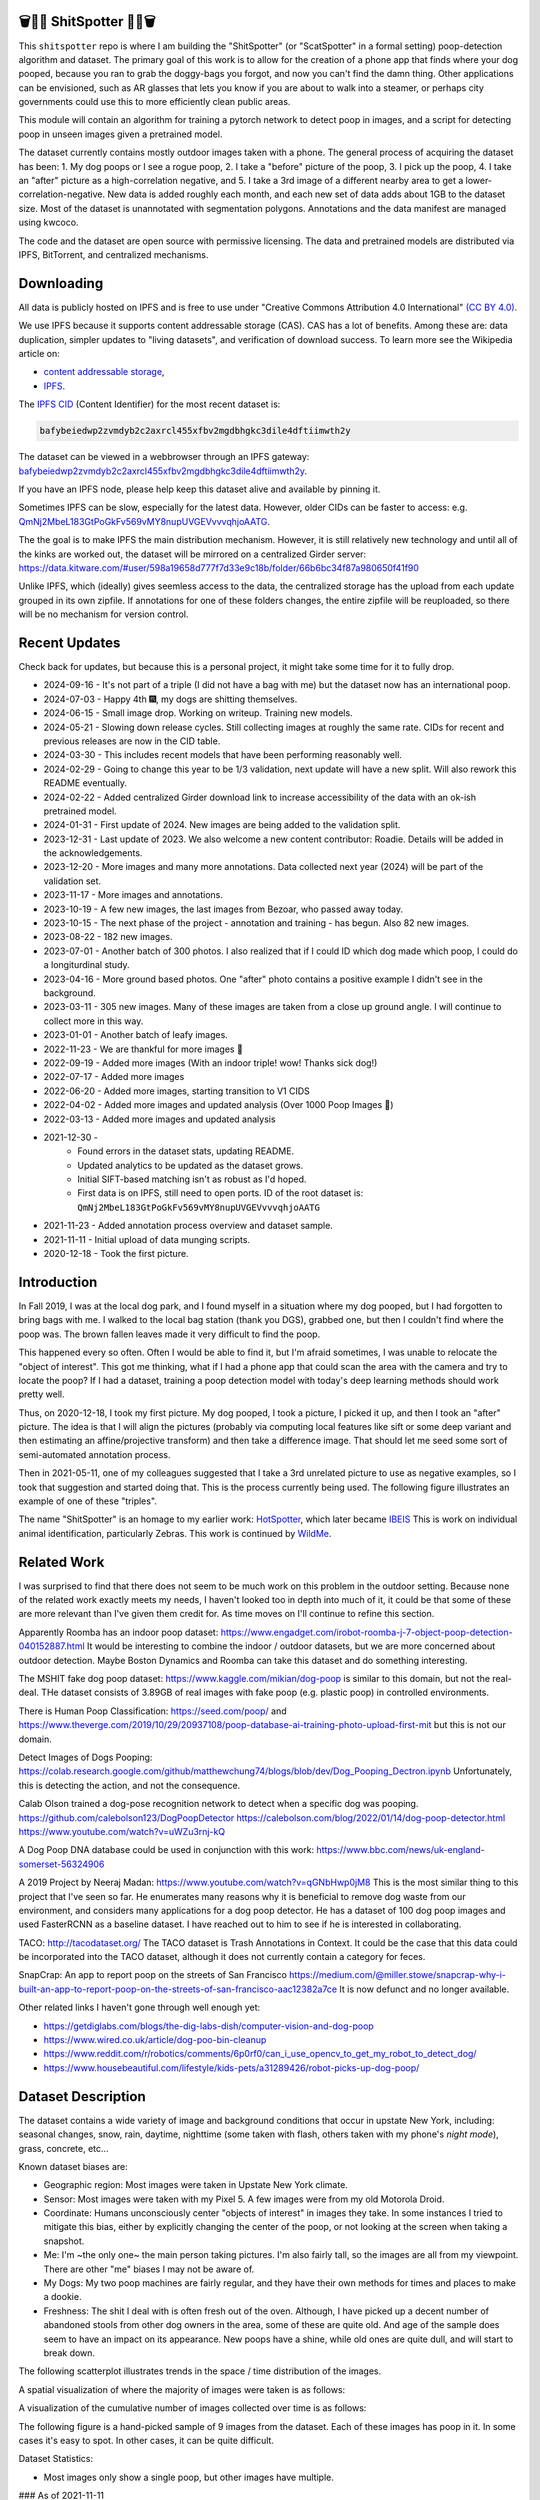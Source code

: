 🗑️📱💩 ShitSpotter 💩📱🗑️
=========================

.. 💩📱📷🤏🗑️🤌

.. .. |CircleCI| |Codecov| |Pypi| |Downloads| |ReadTheDocs|
.. .. +------------------+----------------------------------------------+
.. .. | Read the docs    | https://shitspotter.readthedocs.io           |
.. .. +------------------+----------------------------------------------+
.. .. | Github           | https://github.com/Erotemic/shitspotter      |
.. .. +------------------+----------------------------------------------+
.. .. | Pypi             | https://pypi.org/project/shitspotter         |
.. .. +------------------+----------------------------------------------+


This ``shitspotter`` repo is where I am building the "ShitSpotter" (or
"ScatSpotter" in a formal setting) poop-detection algorithm and dataset.  The
primary goal of this work is to allow for the creation of a phone app that
finds where your dog pooped, because you ran to grab the doggy-bags you forgot,
and now you can't find the damn thing.  Other applications can be envisioned,
such as AR glasses that lets you know if you are about to walk into a steamer,
or perhaps city governments could use this to more efficiently clean public
areas.

This module will contain an algorithm for training a pytorch network to detect poop in images, and a script
for detecting poop in unseen images given a pretrained model.

The dataset currently contains mostly outdoor images taken with a phone. The general process of acquiring the dataset has been:
1. My dog poops or I see a rogue poop,
2. I take a "before" picture of the poop,
3. I pick up the poop,
4. I take an "after" picture as a high-correlation negative, and
5. I take a 3rd image of a different nearby area to get a lower-correlation-negative.
New data is added roughly each month, and each new set of data adds about 1GB
to the dataset size.
Most of the dataset is unannotated with segmentation polygons.
Annotations and the data manifest are managed using kwcoco.

The code and the dataset are open source with permissive licensing.
The data and pretrained models are distributed via IPFS, BitTorrent, and
centralized mechanisms.


Downloading
===========

All data is publicly hosted on IPFS and is free to use under
"Creative Commons Attribution 4.0 International" `(CC BY 4.0) <https://creativecommons.org/licenses/by/4.0/deed.en>`_.

We use IPFS because it supports content addressable storage (CAS).  CAS has a
lot of benefits. Among these are: data duplication, simpler updates to "living
datasets", and verification of download success.  To learn more see the
Wikipedia article on:

* `content addressable storage <https://en.wikipedia.org/wiki/Content-addressable_storage>`_,
* `IPFS <https://en.wikipedia.org/wiki/InterPlanetary_File_System>`_.

The `IPFS CID <https://docs.ipfs.tech/concepts/content-addressing/>`_ (Content Identifier) for the most recent dataset is:

.. code::

    bafybeiedwp2zvmdyb2c2axrcl455xfbv2mgdbhgkc3dile4dftiimwth2y

The dataset can be viewed in a webbrowser through an IPFS gateway:
`bafybeiedwp2zvmdyb2c2axrcl455xfbv2mgdbhgkc3dile4dftiimwth2y <https://ipfs.io/ipfs/QmQonrckXZq37ZHDoRGN4xVBkqedvJRgYyzp2aBC5Ujpyp?redirectURL=bafybeiedwp2zvmdyb2c2axrcl455xfbv2mgdbhgkc3dile4dftiimwth2y&autoadapt=0&requiresorigin=0&web3domain=0&immediatecontinue=1&magiclibraryconfirmation=0>`_.

If you have an IPFS node, please help keep this dataset alive and available by pinning it.

Sometimes IPFS can be slow, especially for the latest data. However, older CIDs can be faster to access: e.g.
`QmNj2MbeL183GtPoGkFv569vMY8nupUVGEVvvvqhjoAATG <https://ipfs.io/ipfs/QmQonrckXZq37ZHDoRGN4xVBkqedvJRgYyzp2aBC5Ujpyp?redirectURL=QmNj2MbeL183GtPoGkFv569vMY8nupUVGEVvvvqhjoAATG&autoadapt=0&requiresorigin=0&web3domain=0&immediatecontinue=1&magiclibraryconfirmation=0>`_.


The the goal is to make IPFS the main distribution mechanism. However, it is
still relatively new technology and until all of the kinks are worked out, the
dataset will be mirrored on a centralized Girder server:
https://data.kitware.com/#user/598a19658d777f7d33e9c18b/folder/66b6bc34f87a980650f41f90

.. .. OLD and broken (its a dead link!): https://data.kitware.com/#user/598a19658d777f7d33e9c18b/folder/65d6c52fb40ab0fa6c57909b

Unlike IPFS, which (ideally) gives seemless access to the data, the centralized
storage has the upload from each update grouped in its own zipfile. If
annotations for one of these folders changes, the entire zipfile will be
reuploaded, so there will be no mechanism for version control.

Recent Updates
==============

Check back for updates, but because this is a personal project, it might take
some time for it to fully drop.

* 2024-09-16 - It's not part of a triple (I did not have a bag with me) but the dataset now has an international poop.
* 2024-07-03 - Happy 4th 🎆, my dogs are shitting themselves.
* 2024-06-15 - Small image drop. Working on writeup. Training new models.
* 2024-05-21 - Slowing down release cycles. Still collecting images at roughly the same rate. CIDs for recent and previous releases are now in the CID table.
* 2024-03-30 - This includes recent models that have been performing reasonably well.
* 2024-02-29 - Going to change this year to be 1/3 validation, next update will have a new split. Will also rework this README eventually.
* 2024-02-22 - Added centralized Girder download link to increase accessibility of the data with an ok-ish pretrained model.
* 2024-01-31 - First update of 2024. New images are being added to the validation split.
* 2023-12-31 - Last update of 2023. We also welcome a new content contributor: Roadie. Details will be added in the acknowledgements.
* 2023-12-20 - More images and many more annotations. Data collected next year (2024) will be part of the validation set.
* 2023-11-17 - More images and annotations.
* 2023-10-19 - A few new images, the last images from Bezoar, who passed away today.
* 2023-10-15 - The next phase of the project - annotation and training - has begun. Also 82 new images.
* 2023-08-22 - 182 new images.
* 2023-07-01 - Another batch of 300 photos. I also realized that if I could ID which dog made which poop, I could do a longiturdinal study.
* 2023-04-16 - More ground based photos. One "after" photo contains a positive example I didn't see in the background.
* 2023-03-11 - 305 new images. Many of these images are taken from a close up ground angle. I will continue to collect more in this way.
* 2023-01-01 - Another batch of leafy images.
* 2022-11-23 - We are thankful for more images 🦃
* 2022-09-19 - Added more images (With an indoor triple! wow! Thanks sick dog!)
* 2022-07-17 - Added more images
* 2022-06-20 - Added more images, starting transition to V1 CIDS
* 2022-04-02 - Added more images and updated analysis (Over 1000 Poop Images 🎉)
* 2022-03-13 - Added more images and updated analysis
* 2021-12-30 -
    - Found errors in the dataset stats, updating README.
    - Updated analytics to be updated as the dataset grows.
    - Initial SIFT-based matching isn't as robust as I'd hoped.
    - First data is on IPFS, still need to open ports. ID of the root dataset is: ``QmNj2MbeL183GtPoGkFv569vMY8nupUVGEVvvvqhjoAATG``
* 2021-11-23 - Added annotation process overview and dataset sample.
* 2021-11-11 - Initial upload of data munging scripts.
* 2020-12-18 - Took the first picture.


Introduction
============

In Fall 2019, I was at the local dog park, and I found myself in a situation
where my dog pooped, but I had forgotten to bring bags with me. I walked to the
local bag station (thank you DGS), grabbed one, but then I couldn't find where
the poop was. The brown fallen leaves made it very difficult to find the poop.

This happened every so often. Often I would be able to find it, but I'm afraid
sometimes, I was unable to relocate the "object of interest". This got me
thinking, what if I had a phone app that could scan the area with the camera
and try to locate the poop? If I had a dataset, training a poop detection model
with today's deep learning methods should work pretty well.

Thus, on 2020-12-18, I took my first picture. My dog pooped, I took a picture,
I picked it up, and then I took an "after" picture. The idea is that I will
align the pictures (probably via computing local features like sift or some
deep variant and then estimating an affine/projective transform) and then take
a difference image. That should let me seed some sort of semi-automated
annotation process.

Then in 2021-05-11, one of my colleagues suggested that I take a 3rd unrelated
picture to use as negative examples, so I took that suggestion and started
doing that. This is the process currently being used. The following figure
illustrates an example of one of these "triples".

.. image:: https://i.imgur.com/NnEC8XZ.jpg


The name "ShitSpotter" is an homage to my earlier work: `HotSpotter <https://github.com/Erotemic/hotspotter>`_, which later became `IBEIS <https://github.com/Erotemic/ibeis>`_ This is work on individual animal identification, particularly Zebras. This work is continued by `WildMe <https://www.wildme.org/>`_.

Related Work
============

I was surprised to find that there does not seem to be much work on this problem in the outdoor setting.
Because none of the related work exactly meets my needs, I haven't looked too in depth into much of it,
it could be that some of these are more relevant than I've given them credit for. As time moves on
I'll continue to refine this section.

Apparently Roomba has an indoor poop dataset: https://www.engadget.com/irobot-roomba-j-7-object-poop-detection-040152887.html It would be interesting to combine the indoor / outdoor datasets, but we are more concerned about outdoor detection. Maybe Boston Dynamics and Roomba can take this dataset and do something interesting.

The MSHIT fake dog poop dataset: https://www.kaggle.com/mikian/dog-poop is similar to this domain, but not the real-deal.
THe dataset consists of 3.89GB of real images with fake poop (e.g. plastic
poop) in controlled environments.

There is Human Poop Classification: https://seed.com/poop/ and https://www.theverge.com/2019/10/29/20937108/poop-database-ai-training-photo-upload-first-mit but this is not our domain.

Detect Images of Dogs Pooping: https://colab.research.google.com/github/matthewchung74/blogs/blob/dev/Dog_Pooping_Dectron.ipynb
Unfortunately, this is detecting the action, and not the consequence.

Calab Olson trained a dog-pose recognition network to detect when a specific dog was pooping.
https://github.com/calebolson123/DogPoopDetector
https://calebolson.com/blog/2022/01/14/dog-poop-detector.html
https://www.youtube.com/watch?v=uWZu3rnj-kQ

A Dog Poop DNA database could be used in conjunction with this work: https://www.bbc.com/news/uk-england-somerset-56324906

A 2019 Project by Neeraj Madan: https://www.youtube.com/watch?v=qGNbHwp0jM8
This is the most similar thing to this project that I've seen so far.
He enumerates many reasons why it is beneficial to remove dog waste from our
environment, and considers many applications for a dog poop detector. He has a
dataset of 100 dog poop images and used FasterRCNN as a baseline dataset.
I have reached out to him to see if he is interested in collaborating.

TACO: http://tacodataset.org/
The TACO dataset is Trash Annotations in Context. It could be the case that this data could be incorporated into the TACO dataset, although it does not currently contain a category for feces.

SnapCrap: An app to report poop on the streets of San Francisco
https://medium.com/@miller.stowe/snapcrap-why-i-built-an-app-to-report-poop-on-the-streets-of-san-francisco-aac12382a7ce
It is now defunct and no longer available.

Other related links I haven't gone through well enough yet:

* https://getdiglabs.com/blogs/the-dig-labs-dish/computer-vision-and-dog-poop
* https://www.wired.co.uk/article/dog-poo-bin-cleanup
* https://www.reddit.com/r/robotics/comments/6p0rf0/can_i_use_opencv_to_get_my_robot_to_detect_dog/
* https://www.housebeautiful.com/lifestyle/kids-pets/a31289426/robot-picks-up-dog-poop/



Dataset Description
===================

The dataset contains a wide variety of image and background conditions that occur in upstate New York, including: seasonal changes, snow, rain, daytime, nighttime (some taken with flash, others taken with my phone's *night mode*), grass, concrete, etc...

Known dataset biases are:

* Geographic region: Most images were taken in Upstate New York climate.
* Sensor: Most images were taken with my Pixel 5. A few images were from my old Motorola Droid.
* Coordinate: Humans unconsciously center "objects of interest" in images they take. In some instances I tried to mitigate this bias, either by explicitly changing the center of the poop, or not looking at the screen when taking a snapshot.
* Me: I'm ~the only one~ the main person taking pictures. I'm also fairly tall, so the images are all from my viewpoint. There are other "me" biases I may not be aware of.
* My Dogs: My two poop machines are fairly regular, and they have their own methods for times and places to make a dookie.
* Freshness: The shit I deal with is often fresh out of the oven. Although, I have picked up a decent number of abandoned stools from other dog owners in the area, some of these are quite old. And age of the sample does seem to have an impact on its appearance. New poops have a shine, while old ones are quite dull, and will start to break down.

The following scatterplot illustrates trends in the space / time distribution of the images.

.. .. image:: https://ipfs.io/ipfs/bafybeibnofjvl7amoiw6gx4hq5w3hfvl3iid2y45l4pipcqgl5nedpngzi/analysis/scat_scatterplot.png
.. image:: https://i.imgur.com/aPvRJ3q.png
.. .. image:: https://i.imgur.com/78EfIpl.png
.. .. image:: https://i.imgur.com/tL1rHPP.png
.. .. image:: https://imgur.com/DeUesAC.png
.. .. image:: https://imgur.com/q6XzSKa.png
.. .. image:: https://i.imgur.com/ne3AeC4.png


A spatial visualization of where the majority of images were taken is as follows:


.. .. image:: https://ipfs.io/ipfs/<HEAD>/analysis/maps/map_0000.png
.. image:: https://i.imgur.com/Guz019L.png

A visualization of the cumulative number of images collected over time is as follows:

.. .. image:: /analysis/images_over_time.png
.. image:: https://i.imgur.com/KkrKx7e.png
.. .. image:: https://i.imgur.com/lQCNvNn.png
.. .. image:: https://imgur.com/vrAzrfj.png
.. .. image:: https://imgur.com/C2X1NCt.png
.. .. image:: https://i.imgur.com/ppPXo6X.png


The following figure is a hand-picked sample of 9 images from the dataset. Each of these images has poop in it. In some cases it's easy to spot. In other cases, it can be quite difficult.

.. image:: https://i.imgur.com/QwFpxD1.jpg

Dataset Statistics:

* Most images only show a single poop, but other images have multiple.


### As of 2021-11-11

(The counts for this date are wrong)

* I've collected 1935 pictures with "616" before/after/(maybe negative) groups of images.
* There are roughly 394 paired-groups and 222 triple-groups. (Based only on counts, grouping has not happened yet).

### As of 2021-12-30

(These are more correct)

* As of 2021-12-30 I've collected 2088 pictures with "~728" before/after/(maybe negative) groups of images. (number of pairs is approximate, dataset not fully registered yet)
* There are roughly 394 paired-groups and 334 triple-groups. (Based only on counts, grouping has not happened yet).


### As of 2022-03-14

* As of 2021-12-30 I've collected 2471 pictures with "~954" before/after/(maybe negative) groups of images. (number of pairs is approximate, dataset not fully registered yet)
* There are roughly 394 paired-groups and 560 triple-groups. (Based only on counts, grouping has not happened yet, there are 658 groups where the before / after images have been reported as registered by the matching algorithm).


Further updates will be added to this table. The number of images is total
images (including after and negatives). The (estimated) number of groups is
equal to the number of images with poop in them. And number of registered
groups is the number of groups the before / after pair had a successful
registration via the SIFT+RANSAC algorithm.


+-------------+----------+---------------------+-----------------------+-----------------------+--------------------------------------------------------------+
| Date        | # Images | # Estimated Groups  | # Registered Groups   | # Annotated Images    | CID                                                          |
+=============+==========+=====================+=======================+=======================+==============================================================+
| 2021-11-11  | 1935     | ~616                | N/A                   | 0                     | -                                                            |
+-------------+----------+---------------------+-----------------------+-----------------------+--------------------------------------------------------------+
| 2021-12-30  | 2088     | ~728                | N/A                   | 0                     | QmNj2MbeL183GtPoGkFv569vMY8nupUVGEVvvvqhjoAATG               |
+-------------+----------+---------------------+-----------------------+-----------------------+--------------------------------------------------------------+
| 2022-03-14  | 2471     | ~954                | 658                   | 0                     | QmaSfRtzXDCiqyfmZuH6NEy2HBr7radiJNhmSjiETihoh6               |
+-------------+----------+---------------------+-----------------------+-----------------------+--------------------------------------------------------------+
| 2022-04-02  | 2614     | ~1002               | 697                   | 0                     | QmfStoay5rjeHMEDiyuGsreXNHsyiS5kVaexSM2fov216j               |
+-------------+----------+---------------------+-----------------------+-----------------------+--------------------------------------------------------------+
| 2022-04-16  | 2706     | ~1033               | 722                   | 0                     | -                                                            |
+-------------+----------+---------------------+-----------------------+-----------------------+--------------------------------------------------------------+
| 2022-06-20  | 2991     | ~1127               | 734?                  | 0                     | bafybeihltrtb4xncqvfbipdwnlxsrxmeb4df7xmoqpjatg7jxrl3lqqk6y  |
+-------------+----------+---------------------+-----------------------+-----------------------+--------------------------------------------------------------+
| 2022-07-17  | 3144     | ~1179               | 823                   | 0                     | bafybeihi7v7sgnxb2y57ie2dr7oobigsn5fqiwxwq56sdpmzo5on7a2xwe  |
+-------------+----------+---------------------+-----------------------+-----------------------+--------------------------------------------------------------+
| 2022-09-19  | 3423     | ~1272               | 892                   | 0                     | bafybeiedk6bu2qpl4snlu3jmtri4b2sf476tgj5kdg2ztxtm7bd6ftzqyy  |
+-------------+----------+---------------------+-----------------------+-----------------------+--------------------------------------------------------------+
| 2022-11-23  | 3667     | ~1353               | 959                   | 0                     | bafybeibnofjvl7amoiw6gx4hq5w3hfvl3iid2y45l4pipcqgl5nedpngzi  |
+-------------+----------+---------------------+-----------------------+-----------------------+--------------------------------------------------------------+
| 2023-01-01  | 3800     | ~1397               | 998                   | 0                     | bafybeihicisq66veupabzpq7gutxd2sikfe43jvtirield4wlnznpanj24  |
+-------------+----------+---------------------+-----------------------+-----------------------+--------------------------------------------------------------+
| 2023-03-03  | 4105     | ~1498               | 1068                  | 0                     | bafybeicjvjt2abdj7e5mpwq27itxi2u6lzcegl5dgw6nqe22363vmdsnru  |
+-------------+----------+---------------------+-----------------------+-----------------------+--------------------------------------------------------------+
| 2023-04-16  | 4286     | ~1559               | 1094                  | 0                     | bafybeic2ehnqled363zqimtbqbonagw6atgsyst5cqbm3wec6cg3te5ala  |
+-------------+----------+---------------------+-----------------------+-----------------------+--------------------------------------------------------------+
| 2023-07-01  | 4594     | ~1662               | 1154                  | 0                     | bafybeiflkm37altah2ey2jxko7kngquwfugyo4cl36y7xjf7o2lbrgucbi  |
+-------------+----------+---------------------+-----------------------+-----------------------+--------------------------------------------------------------+
| 2023-08-22  | 4776     | ~1723               | 1197                  | 0                     | bafybeiczi4pn4na2iw7c66bpbf5rdr3ua3grp2qvjgrmnuzqabjjim4o2q  |
+-------------+----------+---------------------+-----------------------+-----------------------+--------------------------------------------------------------+
| 2023-09-22  | 4899     | ~1764               | 1232                  | 0                     | bafybeieahblb6aafomi72gnheu3ihom7nobdad4t6jcrrwhd5eb3wxkrgy  |
+-------------+----------+---------------------+-----------------------+-----------------------+--------------------------------------------------------------+
| 2023-10-15  | 4981     | ~1790               | 1255                  | 362                   | bafybeief7tmoarwmd26b2petx7crtvdnz6ucccek5wpwxwdvfydanfukna  |
+-------------+----------+---------------------+-----------------------+-----------------------+--------------------------------------------------------------+
| 2023-10-20  | 5019     | ~1804               | 1266                  | 430                   | bafybeigovcysmghsyab6ia3raycsebbc32kea2k4qoxcsujmp52hzpsghy  |
+-------------+----------+---------------------+-----------------------+-----------------------+--------------------------------------------------------------+
| 2023-11-17  | 5141     | ~1845               | 1304                  | 919                   | bafybeie275n5f4f64vodekmodnktbnigsvbxktffvy2xxkcfsqxlie4hrm  |
+-------------+----------+---------------------+-----------------------+-----------------------+--------------------------------------------------------------+
| 2023-12-20  | 5249     | ~1881               | 1337                  | 1440                  | bafybeifkufkmmx3qxbvxe5hbskxr4gijkevcryxwp3mys2pqf4yjv2tobu  |
+-------------+----------+---------------------+-----------------------+-----------------------+--------------------------------------------------------------+
| 2023-12-31  | 5330     | ~1908               | 1360                  | 1440                  | bafybeihuem7qz2djallypbb6bo5z7ojqnjz5s4xj6j3c4w4aztqln4tbzu  |
+-------------+----------+---------------------+-----------------------+-----------------------+--------------------------------------------------------------+
| 2024-01-31  | 5533     | ~1975               | 1411                  | 1964                  | bafybeibxxrs3w7iquirv262ctgcwgppgvaglgtvcabb76qt5iwqgwuzgv4  |
+-------------+----------+---------------------+-----------------------+-----------------------+--------------------------------------------------------------+
| 2024-02-29  | 5771     | ~2054               | 1479                  | 1964                  | bafybeia2gphecs3pbrccwopg63aka7lxy5vj6btcwyazf47q6jlqjgagru  |
+-------------+----------+---------------------+-----------------------+-----------------------+--------------------------------------------------------------+
| 2024-03-30  | 6019     | ~2137               | 1549                  | 2133                  | bafybeibw5xqmdiycd7vw5qqdf3ceidjbq3cv4taalkc3ruu3qeqmqdy6sm  |
+-------------+----------+---------------------+-----------------------+-----------------------+--------------------------------------------------------------+
| 2024-05-21  | 6373     | ~2255               | 1640                  | 2252                  | bafybeidle54us5cdwpzzis4h52wjmtsk643gprx7nvvtd6g26mxq76kfjm  |
+-------------+----------+---------------------+-----------------------+-----------------------+--------------------------------------------------------------+
| 2024-06-15  | 6545     | ~2313               | 1684                  | 2311                  | bafybeia44hiextgcpjfvglib66gxziaf7jkvno63p7h7fsqkxi5vpgpvay  |
+-------------+----------+---------------------+-----------------------+-----------------------+--------------------------------------------------------------+
| 2024-07-03  | 6648     | ~2347               | 1711                  | 2346                  | bafybeiedwp2zvmdyb2c2axrcl455xfbv2mgdbhgkc3dile4dftiimwth2y  |
+-------------+----------+---------------------+-----------------------+-----------------------+--------------------------------------------------------------+
| 2024-09-16  | 7108     | ~2500               | 1824                  | 2501                  | bafybeibn3kmmz3ytrlmt2pwbifvcwv7veddoeuabtifgvztetilnav2gom  |
+-------------+----------+---------------------+-----------------------+-----------------------+--------------------------------------------------------------+




For further details, see the `Datasheet <DATASHEET.md>`_.


Annotation Process
==================

To make annotation easier, I've taken before a picture before and after I clean up the poop.
The idea is that I can align these images and use image-differencing to more quickly find the objects of interest in the image.
As you can see, it's not so easy to spot the shit, especially when there are leaves in the image.

.. image:: https://i.imgur.com/lZ8J0vD.png

But with a little patience and image processing, it's not to hard to narrow down the search.

.. image:: https://i.imgur.com/A6qlcNk.jpg

Scripts to produce these visualizations have been checked into the repo. Annotations and the image manifest will
be stored in the kwcoco json format.


Update: 2023-10-15

The before/after annotation process is unfortunately not robust enough to
generate annotations. This additional structure is still of interest for
defining change detection problems or other processing, but bootstrapping the
annotation process is harder than originally anticipated.

In lieu of difference-image annotations, annotations are being added with an AI assisted annotation tool: `labelme <https://github.com/wkentaro/labelme>`_. This tool leverages the `Segment Anything Model (SAM) <https://segment-anything.com/>`_, which does a good job at finding poop polygon boundaries from a single click. This process is not perfect, and annotations are corrected when they are incorrectly generated. In some difficult cases the SAM model is unable to segment the object of interest at all.

The following is a screenshot of the annotation tool with two easy cases and
one harder case that SAM struggled with on the top.

.. image:: https://i.imgur.com/3lmXgww.png


The labelme annotations are kept in their original form as sidecar json files
to the original images. However, when the dataset is updated, these annotations
are converted and stored in the top-level kwcoco dataset.


The Algorithm
=============

Currently there is no algorithm checked into the repo. I need to start annotating the dataset first.
Eventually there will be a ``shitspotter.fit`` and ``shitspotter.predict`` script for training and performing
inference on unseen images. My current plan for a baseline algorithm is a mobilenet backbone pretrained
on imagenet and some single-stage detection / segmentation head on top of that.

Given kwcoco a formatted detection dataset, we can also use off-the-shelf detection baselines
via netharn, mmdet, or some other library that accepts coco/kwcoco input manifests.

Update: 2023-10-15

The `geowatch <https://gitlab.kitware.com/computer-vision/geowatch>`_ framework
is being used to train initial models on the small set of annotations.


Initial train and validation batches look like this:

.. image:: https://i.imgur.com/Nfk8XbE.jpg


.. image:: https://i.imgur.com/YHfl0Wd.jpg


An example prediction from an initial model on a full validation image is:

.. image:: https://i.imgur.com/ya4jnAO.jpg


Clearly there is still more work to do, but training a deep network is an art,
and I have full confidence that a high quality model is possible. The training
batches are starting to fit the data, but the validation batches shows that
there is still a clear generalization gap, but this is only the very start of
training and the hyper-parameters are untuned.


The current train validation split is defined in the ``make_splits.py`` file.
Only "before" images with annotations are currently considered. The "after"
images and "negative" will be taken into account when they are properly
associated with the "before" images in the kwcoco metadata. The early images
before 2021 are used for validation, whereas everything else is used for
training. Contributor data is also currently held out and can serve as a test
set once annotations are placed.


Update 2024-03-31: Recent results from model ``shitspotter_from_v027_halfres_v028-epoch=0179-step=000720-val_loss=0.005.ckpt.pt`` have been quite good. These have quantiatively been measured against the ``vali_imgs228_20928c8c.kwcoco.zip`` variant of the validation dataset. The precision recall and ROC curves for pixelwise binary poop/no-poop classification are:


.. image:: https://i.imgur.com/rgGjAda.png

And the corresponding threshold versus F1, G1, and MCC is:

.. image:: https://i.imgur.com/vay6TEP.png

Qualitatively some cherry-picked success cases in challenging images look like:


.. image:: https://i.imgur.com/oWPg4CE.jpeg

There still are false positives and false negatives in some of the more
challenging images, but the algorithm is now accurate enough where it can be
used, and it will continue to improve.


Data Management
===============

The full resolution dataset is public and hosted on IPFS.

Despite the name, this is not yet a DVC repo.  Eventually I would like to host
the data via DVC + IPFS, but fsspec needs a mature IPFS filesystem
implementation first. I may also look into git-annex as an alternative to DVC.

The licence for the software will be Apache 2. The license for the data will be
"Creative Commons Attribution 4.0 International".

In addition to these licenses please:

* Cite the work if you use it.
* If you annotate any of the images, contribute the annotations back. Picking up shit is a team effort.
* When asked to build something, particularly ML systems, think about the ethical implications, and act ethically.
* Pin the dataset on IPFS or seed it on BitTorrent if you can.

Otherwise the data is free to use commercially or otherwise.

The URL that can be viewed in a web browser: https://ipfs.io/ipfs/bafybeigovcysmghsyab6ia3raycsebbc32kea2k4qoxcsujmp52hzpsghy

Current IPFS addresses for each top-level asset group are:

.. temp



.. code::

    bafybeieydez2b6tksq5c26l4quhx5475et5ttvipuc7hs6n5khaolomilm - shitspotter_dvc/assets/_contributions
    bafybeidap2man4erddpk74ql253cutjeqisxoeu5mtaal52hpjbwrdy3fy - shitspotter_dvc/assets/_horse-poop-2022-05-26
    bafybeidmcwo5lugzs5pjdwp3rvhgorz6zzw2of6s3surdnth5yz4hkxt2m - shitspotter_dvc/assets/_poop-unstructured-2021-02-06
    bafybeiczsscdsbs7ffqz55asqdf3smv6klcw3gofszvwlyarci47bgf354 - shitspotter_dvc/assets/_trashed
    bafybeigl4v7dlltjmyvujoo563wf6uoj7pqrbudkatar7h4zagqbe73hd4 - shitspotter_dvc/assets/_unstructured
    bafybeieony6ygiipdp324ibuqhdggefsaa7ykqrxuxoqgobnvhpkqhq2gi - shitspotter_dvc/assets/poop-2020-12-28
    bafybeiddzhnsovxx76pgb65p7kekfmlz4i6afqsdrbdnazs3h6cxhosr3i - shitspotter_dvc/assets/poop-2021-02-06
    bafybeifrkr2grtiuhm4uwuqri25h67dsfmsrwtn3q7xpfaeetqlwukgoum - shitspotter_dvc/assets/poop-2021-03-05
    bafybeigspol3oqllgushdujw3dgzlnrgb5ywy42i3gtk5g2h7px3r25w6q - shitspotter_dvc/assets/poop-2021-04-06
    bafybeibshwnzyerfheehpt7qhw7jojjjrb5g2a74yvpwqm2wcadpyjjzny - shitspotter_dvc/assets/poop-2021-04-19
    bafybeiecpxpodwxrmmkiyxef6222hobnr6okq35ecdcvlrt2wa4pduqpua - shitspotter_dvc/assets/poop-2021-04-25
    bafybeigzkx5xxju2rbj5zai3o7vppwqbjso7tj23q77deqymjsf7trubzu - shitspotter_dvc/assets/poop-2021-05-11T000000
    bafybeiasq55mc6nba3akml5c4niupbpfbyqtzcm2kjv7klgorllm5e3qna - shitspotter_dvc/assets/poop-2021-05-11T120000-notes.txt
    bafybeig6v5abxioluw7zmk6mxzsg4xumhphkr64jqznjc2pgilhhg453b4 - shitspotter_dvc/assets/poop-2021-05-11T150000
    bafybeiecdgnasyccutesze6odoyg2uhqkzc4hy25imbls2szpbwmsqsggm - shitspotter_dvc/assets/poop-2021-06-05
    bafybeia5v47nt7m5dlw6ozfptreu6oxjdypjbbod3zhwx26hducphkg2em - shitspotter_dvc/assets/poop-2021-06-20
    bafybeigo4ffpewvp23v6pa65durazqtzov7rpqucg6w3723bkolnhi2xwu - shitspotter_dvc/assets/poop-2021-09-20
    bafybeibrw7je4zmoartzrpq5vbvg7klim5gr5j3q44doeb3tbxkkboftvi - shitspotter_dvc/assets/poop-2021-11-11
    bafybeid7yfx6u4yacxpnmzg5vhwh7e47lga5oj3tpmdup3omo6s7yx54ee - shitspotter_dvc/assets/poop-2021-11-26
    bafybeicedyv5dfy5x6yb2vw5quliajx2emrusssnev2v3qz3xdm7h6fsyy - shitspotter_dvc/assets/poop-2021-12-27
    bafybeiewsg5b353s26r566aw756y5h5omnjei3xllzv7sldesmthu6p5bi - shitspotter_dvc/assets/poop-2022-01-27
    bafybeiapgukq36wxd3b23io3io5iry2jpu6ojy4pdc5wqry5ouy3s7q65u - shitspotter_dvc/assets/poop-2022-03-13-T152627
    bafybeiba5k3iauqu4ayul4yozapadlpiehezwow63lm3r26hgk4eqrrjki - shitspotter_dvc/assets/poop-2022-04-02-T145512
    bafybeic3amh4klgs3aantyqgd7lti2vhnnmutbcfddtvw2572ynlldkpua - shitspotter_dvc/assets/poop-2022-04-16-T135257
    bafybeicyotgcgufq2nsewvk2ph4xchgbnltd7t2j334lqgvc4jdnxrw5by - shitspotter_dvc/assets/poop-2022-05-26-T173650
    bafybeieddszhqi6fzrpnn2q2ab74hva4gwnx5bcdnvh7cwwrnf7ikyukru - shitspotter_dvc/assets/poop-2022-06-08-T132910
    bafybeigss3h3p6pnsw7bgfevs77lv6duzhzi7fmuiyf5qtujafqanrrjsi - shitspotter_dvc/assets/poop-2022-06-20-T235340
    bafybeih6qtza2vnrdvemlhuezfhoom6wh2457mnwmlw7sg4ncgstl35zsa - shitspotter_dvc/assets/poop-2022-07-16-T215017
    bafybeigvu4k5w2eflpkmucaas3p4yb7mhdbpmcdsmysbpfa54biiy4vvya - shitspotter_dvc/assets/poop-2022-09-19-T153414
    bafybeid6guu5vv5zj467bkxpt3zkg2mn45q7kxab5tteps7hzpiuyam7mi - shitspotter_dvc/assets/poop-2022-11-23-T182537
    bafybeibx2oarr3liqrda4hd7xlw643vbd5nxff2b44blzccw7ekw6gbwv4 - shitspotter_dvc/assets/poop-2023-01-01-T171030
    bafybeibky4jj4hhmlwuifx52fjdurseqzkmwpp4derwqvf5lo2vakzrtoe - shitspotter_dvc/assets/poop-2023-03-11-T165018
    bafybeifj7uidepqz2wbumajacy2oacn7c7cuh6zwnduovn4xyszdpiodoe - shitspotter_dvc/assets/poop-2023-04-16-T175739
    bafybeihhbwe6mtkts7335e2wdr3p4mo5impx3niqbcavvqh3l3rknpbuti - shitspotter_dvc/assets/poop-2023-07-01-T160318
    bafybeiez6f2nwubarmduko73uclgitsaagvdov4s5oexcwltw5dosjhq4m - shitspotter_dvc/assets/poop-2023-08-22-T202656
    bafybeihurilrwce7rxr7o3iqdf227o74cfk23ilv2nleoj5hd6wx5iapz4 - shitspotter_dvc/assets/poop-2023-09-22-T180825
    bafybeihsxlzwr45jvxzhq7vst6zirykdm4ufbmapxidl5bs4ncyfo7nmja - shitspotter_dvc/assets/poop-2023-10-15-T193631
    bafybeiew5srmawar4qjkj3iohhg7i7fnc24ik3ym5is5y4d7ftho47puoq - shitspotter_dvc/assets/poop-2023-10-19-T212018
    bafybeicqdlnupmpn54ehiqfqwhiwejh5sl5dizqsb2gsr6rk6aszszu2ue - shitspotter_dvc/assets/poop-2023-11-16-T154909
    bafybeiboaujmbfrmopu4qguc6klv2s7ubxq3z4fka2u3d5m6i7waykonuy - shitspotter_dvc/assets/poop-2023-12-19-T190904
    bafybeieyi3erbwzu5couwg4lrgr3xynq4xwtsoho3md6rhr6qfn5icl2vu - shitspotter_dvc/assets/poop-2023-12-19-T190904
    bafybeicxiansxev6cipgp4lyykcfwregg3zlzlz2w4udpiggoyig7fsq3i - shitspotter_dvc/assets/poop-2024-03-30-T213537


Acknowledgements
================

I want to give thanks to the people and animals-that-think-they-are-people who
contributed to this project.  My colleagues at
`Kitware <https://www.kitware.com/>`_ have provided valuable help / insight into
project direction, dataset collection, problem formulation, related research,
discussion, and memes.

I would also like to thank the several people that have contributed their own
images in the contributions folder (More info on contributions will be added
later).

I want to give special thanks to my first two poop machines - Honey and Bezoar
- who inspired this project. Without them, ShitSpotter would not be possible.

.. Image of Honey And Bezoar
.. image:: https://i.imgur.com/MWQVs0w.jpg


.. Multiple Images of Honey And Bezoar
.. image:: https://i.imgur.com/YUJjWoh.jpg


Honey - (~2013 - ) - Adopted in June 2015, Honey is often called out for her
resemblance to a fox and is notable for her eagerness for attention and
outgoing personality.  DNA analysis indicates that she is part Boxer, Beagle,
German Shepard, and Golden Retriever.  Honey's likes include: breakfast,
sniffing stinky things, digging holes, sleeping on soft things, viciously
shaking small furry objects, and whining for absolutely no reason.  Honey's
dislikes include: baths, loud noises, phone calls, and arguments.  Honey came
to us from Ohio as a fearful dog, but has always been open to trusting new
people.  She has grown into an intelligent and willful dog with a scrappy
personality.

.. An Image of Honey
.. image:: https://i.imgur.com/gUzwgCT.jpg
   :height: 400px
   :align: left
.. bafybeihuhrp6wtle5wuhsgcgf6bp7w4ol4pft7y2pcplylzly7gfag74lm bafybeic5a4kjrb37tdmc6pzlpcxe2x6hc4kggemnqm2mcdu4tmrzvir6vm/Contributor-Honey.jpg


Bezoar - (~2018 - 2023-10-19) - Adopted in July 2020 and named for a
`calcified hairball <https://en.wikipedia.org/wiki/Bezoar>`_, Bezoar was an
awkward and shy dog, but grew into a curious and loving sweetheart.  Her DNA
test indicated she was part Stafford Terrier, Cane Corso, Labrador Retriever,
German Shepard, and Rhodesian Ridgeback.  Bezoar's likes included: breakfast, a
particular red coco plush, boops (muzzle nudges), chasing squirrels, and
running in the park, Bezoar's dislikes included: baths, sudden movements, rainy
weather, and coming inside before she is ready.  Bezoar came to us from Alabama
with bad heartworm and experienced a host of health problems through her life.
In 2022 she was diagnosed with rare form of osteosarcoma in her nose, which is
an aggressive bone cancer, but she had a rare progression and lived a quality
life for over a year and a half without significant tumor growth.  Sadly, in
October 2023, rapid growth resumed and she was euthanized while surrounded by
her close friends and family.  To say she will be missed is an understatement;
there are no words that can describe my grief or the degree to which she
enriched my life.  I take comfort in knowing that she may be in part
immortalized through her contributions to this dataset.

.. An Image of Bezoar
.. image:: https://i.imgur.com/Z3TCZ47.jpg
   :height: 400px
   :align: left
.. bafybeibr33vb5m3ytovwputzai2vka2sjovmguktyk7yjp3emvtoihp7he bafybeic5a4kjrb37tdmc6pzlpcxe2x6hc4kggemnqm2mcdu4tmrzvir6vm/Contributor-Bezoar.jpg



Roadie - (2016-04-29 - ) - Adopted in December 2023, Roadie is an energetic
blue heeler who is not afraid to voice his opinions. His DNA test indicates he
is 60% Australian Cattle Dog mixed with 20% Border Collie and small percents of
Husky and Spaniel.  Roadie's likes include: fetching the ball, getting
different people to throw the ball, dropping the ball and picking it back up
before someone can take it, staring deeply into eyes, pets, and invading
personal space. Did I mention he likes the ball? Roadie's dislikes include:
dropping the ball, steep staircases, and spinach. Roadie was originally from
Texas, but came to us after his aging owners could no longer take care of him.
Thusfar he has proven an excellent contributor to this project, pooping far
more frequently than the other dogs and in novel locations that bolster dataset
diversity.

.. An Image of Roadie
.. image:: https://i.imgur.com/DYdkt75.jpeg
   :height: 400px
   :align: left

.. .. An Image of Roadie
.. .. image:: https://i.imgur.com/yaZi5bO.jpg
..   :height: 400px
..   :align: left

Contributing
============

If you have an image of poop that you would like to contribute, please send it
to ``crall.vision@gmail.com``.

When you contribute an image:

* Make sure you are ok with it being released for free under: `(CC BY 4.0) <https://creativecommons.org/licenses/by/4.0/deed.en>`_
* Let me know how to give you credit.
* Let me know if you want time / GPS camera metadata to be removed from the images.

For convinence you may also submit images via the `Google Form for ShitSpotter Contributions <https://docs.google.com/forms/d/e/1FAIpQLSfqH1555hynVUwh0O0526svPOaS0NnWiR15n68sgr7DExB6TQ/viewform?usp=sf_link>`_.


.. |Pypi| image:: https://img.shields.io/pypi/v/shitspotter.svg
   :target: https://pypi.python.org/pypi/shitspotter

.. |Downloads| image:: https://img.shields.io/pypi/dm/shitspotter.svg
   :target: https://pypistats.org/packages/shitspotter

.. |ReadTheDocs| image:: https://readthedocs.org/projects/shitspotter/badge/?version=release
    :target: https://shitspotter.readthedocs.io/en/release/

.. # See: https://ci.appveyor.com/project/jon.crall/shitspotter/settings/badges
.. |Appveyor| image:: https://ci.appveyor.com/api/projects/status/py3s2d6tyfjc8lm3/branch/master?svg=true
   :target: https://ci.appveyor.com/project/jon.crall/shitspotter/branch/master

.. |GitlabCIPipeline| image:: https://gitlab.kitware.com/utils/shitspotter/badges/master/pipeline.svg
   :target: https://gitlab.kitware.com/utils/shitspotter/-/jobs

.. |GitlabCICoverage| image:: https://gitlab.kitware.com/utils/shitspotter/badges/master/coverage.svg?job=coverage
    :target: https://gitlab.kitware.com/utils/shitspotter/commits/master

.. |CircleCI| image:: https://circleci.com/gh/Erotemic/shitspotter.svg?style=svg
    :target: https://circleci.com/gh/Erotemic/shitspotter

.. |Travis| image:: https://img.shields.io/travis/Erotemic/shitspotter/master.svg?label=Travis%20CI
   :target: https://travis-ci.org/Erotemic/shitspotter

.. |Codecov| image:: https://codecov.io/github/Erotemic/shitspotter/badge.svg?branch=master&service=github
   :target: https://codecov.io/github/Erotemic/shitspotter?branch=master

